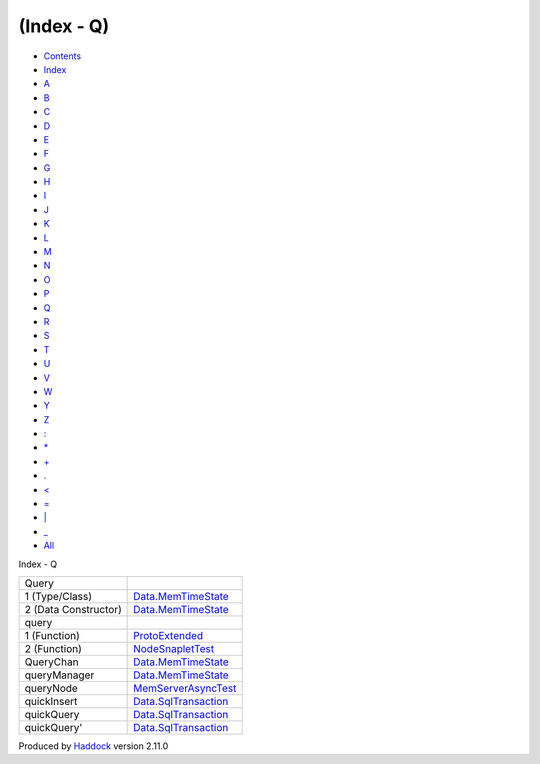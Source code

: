 ===========
(Index - Q)
===========

-  `Contents <index.html>`__
-  `Index <doc-index.html>`__

 

-  `A <doc-index-A.html>`__
-  `B <doc-index-B.html>`__
-  `C <doc-index-C.html>`__
-  `D <doc-index-D.html>`__
-  `E <doc-index-E.html>`__
-  `F <doc-index-F.html>`__
-  `G <doc-index-G.html>`__
-  `H <doc-index-H.html>`__
-  `I <doc-index-I.html>`__
-  `J <doc-index-J.html>`__
-  `K <doc-index-K.html>`__
-  `L <doc-index-L.html>`__
-  `M <doc-index-M.html>`__
-  `N <doc-index-N.html>`__
-  `O <doc-index-O.html>`__
-  `P <doc-index-P.html>`__
-  `Q <doc-index-Q.html>`__
-  `R <doc-index-R.html>`__
-  `S <doc-index-S.html>`__
-  `T <doc-index-T.html>`__
-  `U <doc-index-U.html>`__
-  `V <doc-index-V.html>`__
-  `W <doc-index-W.html>`__
-  `Y <doc-index-Y.html>`__
-  `Z <doc-index-Z.html>`__
-  `: <doc-index-58.html>`__
-  `\* <doc-index-42.html>`__
-  `+ <doc-index-43.html>`__
-  `. <doc-index-46.html>`__
-  `< <doc-index-60.html>`__
-  `= <doc-index-61.html>`__
-  `\| <doc-index-124.html>`__
-  `\_ <doc-index-95.html>`__
-  `All <doc-index-All.html>`__

Index - Q

+------------------------+-----------------------------------------------------------------------+
| Query                  |                                                                       |
+------------------------+-----------------------------------------------------------------------+
| 1 (Type/Class)         | `Data.MemTimeState <Data-MemTimeState.html#t:Query>`__                |
+------------------------+-----------------------------------------------------------------------+
| 2 (Data Constructor)   | `Data.MemTimeState <Data-MemTimeState.html#v:Query>`__                |
+------------------------+-----------------------------------------------------------------------+
| query                  |                                                                       |
+------------------------+-----------------------------------------------------------------------+
| 1 (Function)           | `ProtoExtended <ProtoExtended.html#v:query>`__                        |
+------------------------+-----------------------------------------------------------------------+
| 2 (Function)           | `NodeSnapletTest <NodeSnapletTest.html#v:query>`__                    |
+------------------------+-----------------------------------------------------------------------+
| QueryChan              | `Data.MemTimeState <Data-MemTimeState.html#t:QueryChan>`__            |
+------------------------+-----------------------------------------------------------------------+
| queryManager           | `Data.MemTimeState <Data-MemTimeState.html#v:queryManager>`__         |
+------------------------+-----------------------------------------------------------------------+
| queryNode              | `MemServerAsyncTest <MemServerAsyncTest.html#v:queryNode>`__          |
+------------------------+-----------------------------------------------------------------------+
| quickInsert            | `Data.SqlTransaction <Data-SqlTransaction.html#v:quickInsert>`__      |
+------------------------+-----------------------------------------------------------------------+
| quickQuery             | `Data.SqlTransaction <Data-SqlTransaction.html#v:quickQuery>`__       |
+------------------------+-----------------------------------------------------------------------+
| quickQuery'            | `Data.SqlTransaction <Data-SqlTransaction.html#v:quickQuery-39->`__   |
+------------------------+-----------------------------------------------------------------------+

Produced by `Haddock <http://www.haskell.org/haddock/>`__ version 2.11.0
